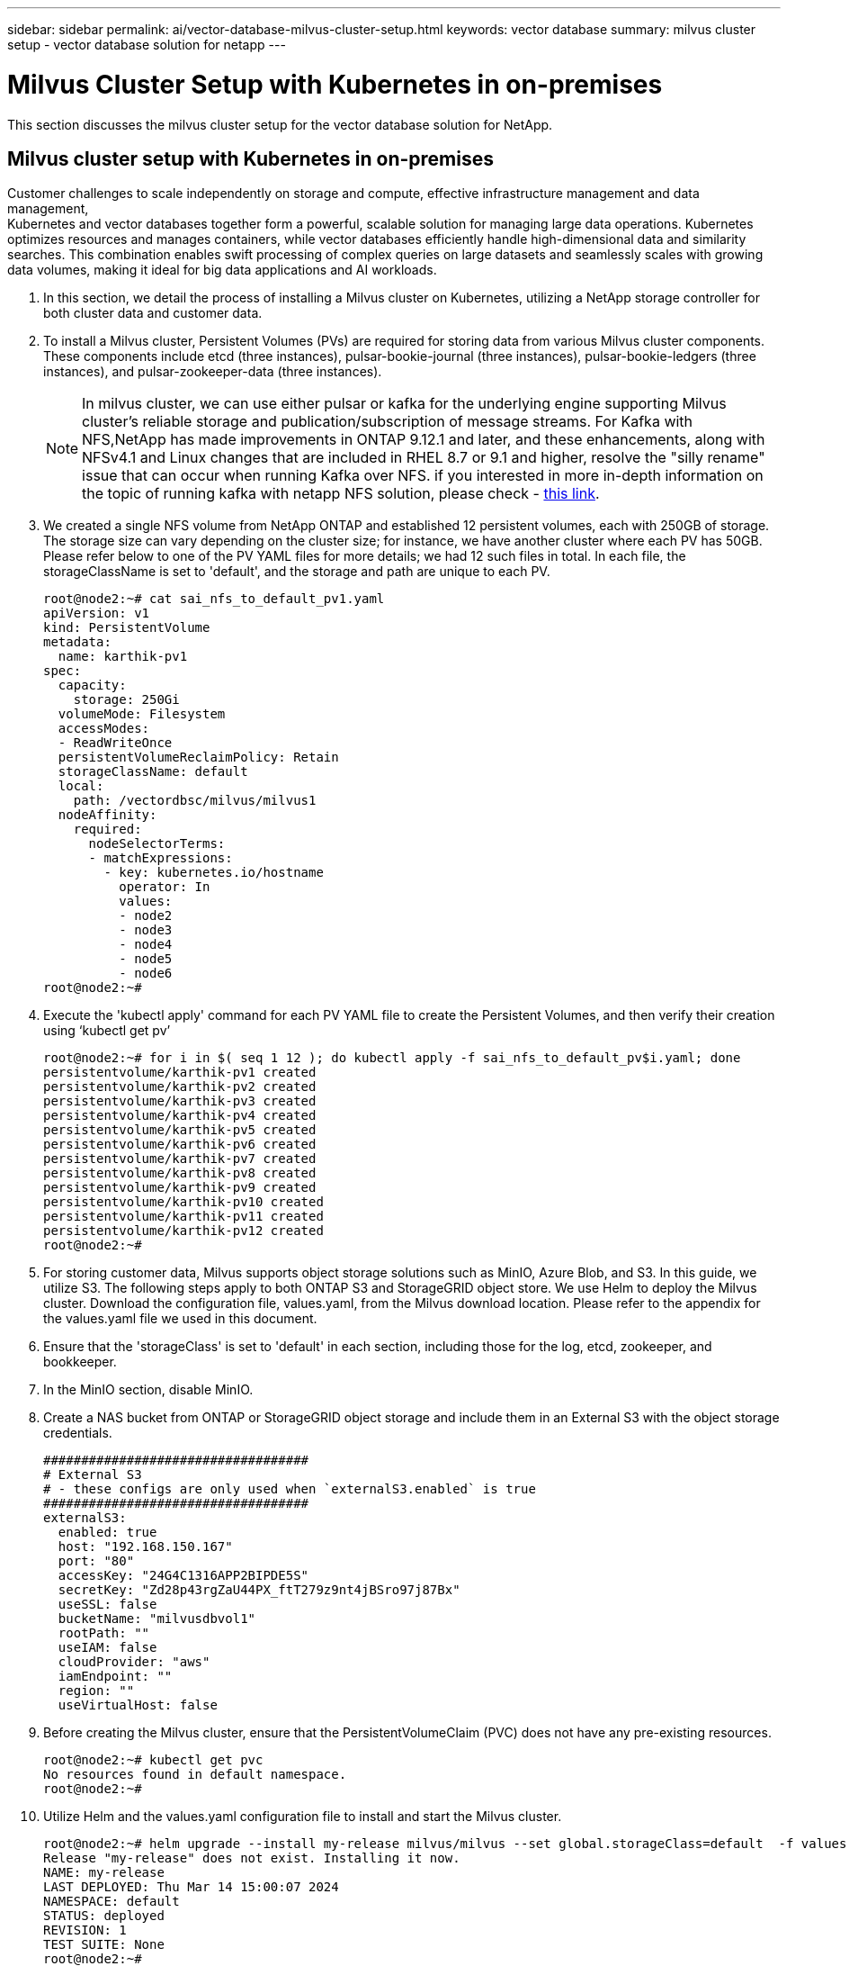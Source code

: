 ---
sidebar: sidebar
permalink: ai/vector-database-milvus-cluster-setup.html
keywords: vector database
summary: milvus cluster setup - vector database solution for netapp
---

= Milvus Cluster Setup with Kubernetes in on-premises
:hardbreaks:
:nofooter:
:icons: font
:linkattrs:
:imagesdir: ../media/

[.lead]
This section discusses the milvus cluster setup for the vector database solution for NetApp.

== Milvus cluster setup with Kubernetes in on-premises

Customer challenges to scale independently on storage and compute, effective infrastructure management and data management,
Kubernetes and vector databases together form a powerful, scalable solution for managing large data operations. Kubernetes optimizes resources and manages containers, while vector databases efficiently handle high-dimensional data and similarity searches. This combination enables swift processing of complex queries on large datasets and seamlessly scales with growing data volumes, making it ideal for big data applications and AI workloads.

.	In this section, we detail the process of installing a Milvus cluster on Kubernetes, utilizing a NetApp storage controller for both cluster data and customer data. 
.	To install a Milvus cluster, Persistent Volumes (PVs) are required for storing data from various Milvus cluster components. These components include etcd (three instances), pulsar-bookie-journal (three instances), pulsar-bookie-ledgers (three instances), and pulsar-zookeeper-data (three instances).
[NOTE]
In milvus cluster, we can use either pulsar or kafka for the underlying engine supporting Milvus cluster's reliable storage and publication/subscription of message streams. For Kafka with NFS,NetApp has made improvements in ONTAP 9.12.1 and later, and these enhancements, along with NFSv4.1 and Linux changes that are included in RHEL 8.7 or 9.1 and higher, resolve the "silly rename" issue that can occur when running Kafka over NFS. if you interested in more in-depth information on the topic of running kafka with netapp NFS solution, please check - link:../data-analytics/kafka-nfs-introduction.html[this link].
.	We created a single NFS volume from NetApp ONTAP and established 12 persistent volumes, each with 250GB of storage. The storage size can vary depending on the cluster size; for instance, we have another cluster where each PV has 50GB. Please refer below to one of the PV YAML files for more details; we had 12 such files in total. In each file, the storageClassName is set to 'default', and the storage and path are unique to each PV.
+
[source,yaml]
....
root@node2:~# cat sai_nfs_to_default_pv1.yaml
apiVersion: v1
kind: PersistentVolume
metadata:
  name: karthik-pv1
spec:
  capacity:
    storage: 250Gi
  volumeMode: Filesystem
  accessModes:
  - ReadWriteOnce
  persistentVolumeReclaimPolicy: Retain
  storageClassName: default
  local:
    path: /vectordbsc/milvus/milvus1
  nodeAffinity:
    required:
      nodeSelectorTerms:
      - matchExpressions:
        - key: kubernetes.io/hostname
          operator: In
          values:
          - node2
          - node3
          - node4
          - node5
          - node6
root@node2:~#
....
+
.	Execute the 'kubectl apply' command for each PV YAML file to create the Persistent Volumes, and then verify their creation using ‘kubectl get pv’
+
[source,bash]
....
root@node2:~# for i in $( seq 1 12 ); do kubectl apply -f sai_nfs_to_default_pv$i.yaml; done
persistentvolume/karthik-pv1 created
persistentvolume/karthik-pv2 created
persistentvolume/karthik-pv3 created
persistentvolume/karthik-pv4 created
persistentvolume/karthik-pv5 created
persistentvolume/karthik-pv6 created
persistentvolume/karthik-pv7 created
persistentvolume/karthik-pv8 created
persistentvolume/karthik-pv9 created
persistentvolume/karthik-pv10 created
persistentvolume/karthik-pv11 created
persistentvolume/karthik-pv12 created
root@node2:~#
....
+
.	For storing customer data, Milvus supports object storage solutions such as MinIO, Azure Blob, and S3. In this guide, we utilize S3. The following steps apply to both ONTAP S3 and StorageGRID object store. We use Helm to deploy the Milvus cluster. Download the configuration file, values.yaml, from the Milvus download location. Please refer to the appendix for the values.yaml file we used in this document.
.	Ensure that the 'storageClass' is set to 'default' in each section, including those for the log, etcd, zookeeper, and bookkeeper.
.	In the MinIO section, disable MinIO.
.	Create a NAS bucket from ONTAP or StorageGRID object storage and include them in an External S3 with the object storage credentials. 
+
[source,yaml]
....
###################################
# External S3
# - these configs are only used when `externalS3.enabled` is true
###################################
externalS3:
  enabled: true
  host: "192.168.150.167"
  port: "80"
  accessKey: "24G4C1316APP2BIPDE5S"
  secretKey: "Zd28p43rgZaU44PX_ftT279z9nt4jBSro97j87Bx"
  useSSL: false
  bucketName: "milvusdbvol1"
  rootPath: ""
  useIAM: false
  cloudProvider: "aws"
  iamEndpoint: ""
  region: ""
  useVirtualHost: false

....
+
.	Before creating the Milvus cluster, ensure that the PersistentVolumeClaim (PVC) does not have any pre-existing resources. 
+
[source,bash]
....
root@node2:~# kubectl get pvc
No resources found in default namespace.
root@node2:~#
....
+
.	Utilize Helm and the values.yaml configuration file to install and start the Milvus cluster. 
+
[source,bash]
....
root@node2:~# helm upgrade --install my-release milvus/milvus --set global.storageClass=default  -f values.yaml
Release "my-release" does not exist. Installing it now.
NAME: my-release
LAST DEPLOYED: Thu Mar 14 15:00:07 2024
NAMESPACE: default
STATUS: deployed
REVISION: 1
TEST SUITE: None
root@node2:~# 
....
+
.	Verify the status of the PersistentVolumeClaims (PVCs).
+
[source,bash]
....
root@node2:~# kubectl get pvc
NAME                                                             STATUS   VOLUME         CAPACITY   ACCESS MODES   STORAGECLASS   AGE
data-my-release-etcd-0                                           Bound    karthik-pv8    250Gi      RWO            default        3s
data-my-release-etcd-1                                           Bound    karthik-pv5    250Gi      RWO            default        2s
data-my-release-etcd-2                                           Bound    karthik-pv4    250Gi      RWO            default        3s
my-release-pulsar-bookie-journal-my-release-pulsar-bookie-0      Bound    karthik-pv10   250Gi      RWO            default        3s
my-release-pulsar-bookie-journal-my-release-pulsar-bookie-1      Bound    karthik-pv3    250Gi      RWO            default        3s
my-release-pulsar-bookie-journal-my-release-pulsar-bookie-2      Bound    karthik-pv1    250Gi      RWO            default        3s
my-release-pulsar-bookie-ledgers-my-release-pulsar-bookie-0      Bound    karthik-pv2    250Gi      RWO            default        3s
my-release-pulsar-bookie-ledgers-my-release-pulsar-bookie-1      Bound    karthik-pv9    250Gi      RWO            default        3s
my-release-pulsar-bookie-ledgers-my-release-pulsar-bookie-2      Bound    karthik-pv11   250Gi      RWO            default        3s
my-release-pulsar-zookeeper-data-my-release-pulsar-zookeeper-0   Bound    karthik-pv7    250Gi      RWO            default        3s
root@node2:~# 
....
+
.	Check the status of the pods.
+
[source,bash]
....
root@node2:~# kubectl get pods -o wide
NAME                                            READY   STATUS      RESTARTS        AGE    IP              NODE    NOMINATED NODE   READINESS GATES
<content removed to save page space>
....
Please make sure the pods status are ‘running’ and working as expected
+
.	Test data writing and reading in Milvus and NetApp object storage.
* Write data using the "prepare_data_netapp_new.py" Python program. 
+
[source,python]
....
root@node2:~# date;python3 prepare_data_netapp_new.py ;date
Thu Apr  4 04:15:35 PM UTC 2024
=== start connecting to Milvus     ===
=== Milvus host: localhost         ===
Does collection hello_milvus_ntapnew_update2_sc exist in Milvus: False
=== Drop collection - hello_milvus_ntapnew_update2_sc ===
=== Drop collection - hello_milvus_ntapnew_update2_sc2 ===
=== Create collection `hello_milvus_ntapnew_update2_sc` ===
=== Start inserting entities       ===
Number of entities in hello_milvus_ntapnew_update2_sc: 3000
Thu Apr  4 04:18:01 PM UTC 2024
root@node2:~#
....
+
* Read the data using the "verify_data_netapp.py" Python file.
+
....
root@node2:~# python3 verify_data_netapp.py
=== start connecting to Milvus     ===
=== Milvus host: localhost         ===

Does collection hello_milvus_ntapnew_update2_sc exist in Milvus: True
{'auto_id': False, 'description': 'hello_milvus_ntapnew_update2_sc', 'fields': [{'name': 'pk', 'description': '', 'type': <DataType.INT64: 5>, 'is_primary': True, 'auto_id': False}, {'name': 'random', 'description': '', 'type': <DataType.DOUBLE: 11>}, {'name': 'var', 'description': '', 'type': <DataType.VARCHAR: 21>, 'params': {'max_length': 65535}}, {'name': 'embeddings', 'description': '', 'type': <DataType.FLOAT_VECTOR: 101>, 'params': {'dim': 16}}]}
Number of entities in Milvus: hello_milvus_ntapnew_update2_sc : 3000

=== Start Creating index IVF_FLAT  ===

=== Start loading                  ===

=== Start searching based on vector similarity ===

hit: id: 2998, distance: 0.0, entity: {'random': 0.9728033590489911}, random field: 0.9728033590489911
hit: id: 2600, distance: 0.602496862411499, entity: {'random': 0.3098157043984633}, random field: 0.3098157043984633
hit: id: 1831, distance: 0.6797959804534912, entity: {'random': 0.6331477114129169}, random field: 0.6331477114129169
hit: id: 2999, distance: 0.0, entity: {'random': 0.02316334456872482}, random field: 0.02316334456872482
hit: id: 2524, distance: 0.5918987989425659, entity: {'random': 0.285283165889066}, random field: 0.285283165889066
hit: id: 264, distance: 0.7254047393798828, entity: {'random': 0.3329096143562196}, random field: 0.3329096143562196
search latency = 0.4533s

=== Start querying with `random > 0.5` ===

query result:
-{'random': 0.6378742006852851, 'embeddings': [0.20963514, 0.39746657, 0.12019053, 0.6947492, 0.9535575, 0.5454552, 0.82360446, 0.21096309, 0.52323616, 0.8035404, 0.77824664, 0.80369574, 0.4914803, 0.8265614, 0.6145269, 0.80234545], 'pk': 0}
search latency = 0.4476s

=== Start hybrid searching with `random > 0.5` ===

hit: id: 2998, distance: 0.0, entity: {'random': 0.9728033590489911}, random field: 0.9728033590489911
hit: id: 1831, distance: 0.6797959804534912, entity: {'random': 0.6331477114129169}, random field: 0.6331477114129169
hit: id: 678, distance: 0.7351570129394531, entity: {'random': 0.5195484662306603}, random field: 0.5195484662306603
hit: id: 2644, distance: 0.8620758056640625, entity: {'random': 0.9785952878381153}, random field: 0.9785952878381153
hit: id: 1960, distance: 0.9083120226860046, entity: {'random': 0.6376039340439571}, random field: 0.6376039340439571
hit: id: 106, distance: 0.9792704582214355, entity: {'random': 0.9679994241326673}, random field: 0.9679994241326673
search latency = 0.1232s
Does collection hello_milvus_ntapnew_update2_sc2 exist in Milvus: True
{'auto_id': True, 'description': 'hello_milvus_ntapnew_update2_sc2', 'fields': [{'name': 'pk', 'description': '', 'type': <DataType.INT64: 5>, 'is_primary': True, 'auto_id': True}, {'name': 'random', 'description': '', 'type': <DataType.DOUBLE: 11>}, {'name': 'var', 'description': '', 'type': <DataType.VARCHAR: 21>, 'params': {'max_length': 65535}}, {'name': 'embeddings', 'description': '', 'type': <DataType.FLOAT_VECTOR: 101>, 'params': {'dim': 16}}]}
....
+
Based on the above validation, the integration of Kubernetes with a vector database, as demonstrated through the deployment of a Milvus cluster on Kubernetes using a NetApp storage controller, offers customers a robust, scalable, and efficient solution for managing large-scale data operations. This setup provides customers with the ability to handle high-dimensional data and execute complex queries rapidly and efficiently, making it an ideal solution for big data applications and AI workloads. The use of Persistent Volumes (PVs) for various cluster components, along with the creation of a single NFS volume from NetApp ONTAP, ensures optimal resource utilization and data management. The process of verifying the status of PersistentVolumeClaims (PVCs) and pods, as well as testing data writing and reading, provides customers with the assurance of reliable and consistent data operations. The use of ONTAP or StorageGRID object storage for customer data further enhances data accessibility and security. Overall, this setup empowers customers with a resilient and high-performing data management solution that can seamlessly scale with their growing data needs.
